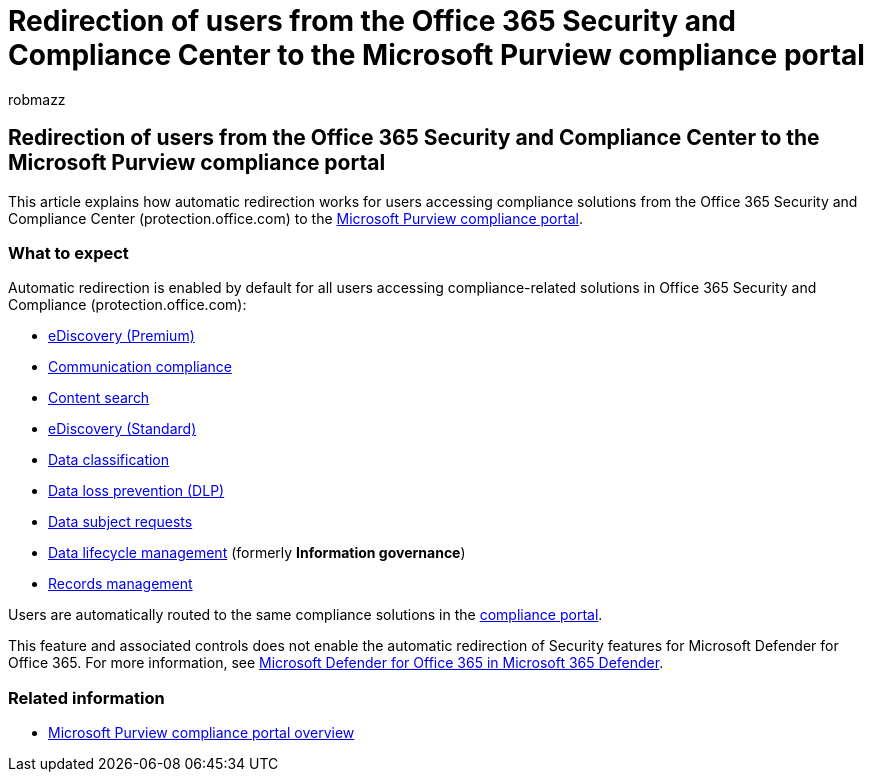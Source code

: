 = Redirection of users from the Office 365 Security and Compliance Center to the Microsoft Purview compliance portal
:audience: ITPro
:author: robmazz
:description: Learn about automatic redirection of users from the Office 365 Security and Compliance Center users to the Microsoft Purview compliance portal.
:f1.keywords: ["NOCSH"]
:manager: laurawi
:ms.author: robmazz
:ms.collection: ["tier1", "M365-security-compliance"]
:ms.custom: admindeeplinkCOMPLIANCE
:ms.localizationpriority: medium
:ms.service: O365-seccomp
:ms.topic: article

== Redirection of users from the Office 365 Security and Compliance Center to the Microsoft Purview compliance portal

This article explains how automatic redirection works for users accessing compliance solutions from the Office 365 Security and Compliance Center (protection.office.com) to the https://go.microsoft.com/fwlink/p/?linkid=2077149[Microsoft Purview compliance portal].

=== What to expect

Automatic redirection is enabled by default for all users accessing compliance-related solutions in Office 365 Security and Compliance (protection.office.com):

* xref:overview-ediscovery-20.adoc[eDiscovery (Premium)]
* xref:communication-compliance.adoc[Communication compliance]
* xref:search-for-content.adoc[Content search]
* xref:get-started-core-ediscovery.adoc[eDiscovery (Standard)]
* xref:data-classification-overview.adoc[Data classification]
* xref:dlp-learn-about-dlp.adoc[Data loss prevention (DLP)]
* link:/compliance/regulatory/gdpr-manage-gdpr-data-subject-requests-with-the-dsr-case-tool[Data subject requests]
* xref:manage-data-governance.adoc[Data lifecycle management] (formerly *Information governance*)
* xref:records-management.adoc[Records management]

Users are automatically routed to the same compliance solutions in the https://go.microsoft.com/fwlink/p/?linkid=2077149[compliance portal].

This feature and associated controls does not enable the automatic redirection of Security features for Microsoft Defender for Office 365.
For more information, see link:/microsoft-365/security/defender/microsoft-365-security-center-mdo[Microsoft Defender for Office 365 in Microsoft 365 Defender].

=== Related information

* link:/microsoft-365/compliance/microsoft-365-compliance-center[Microsoft Purview compliance portal overview]
